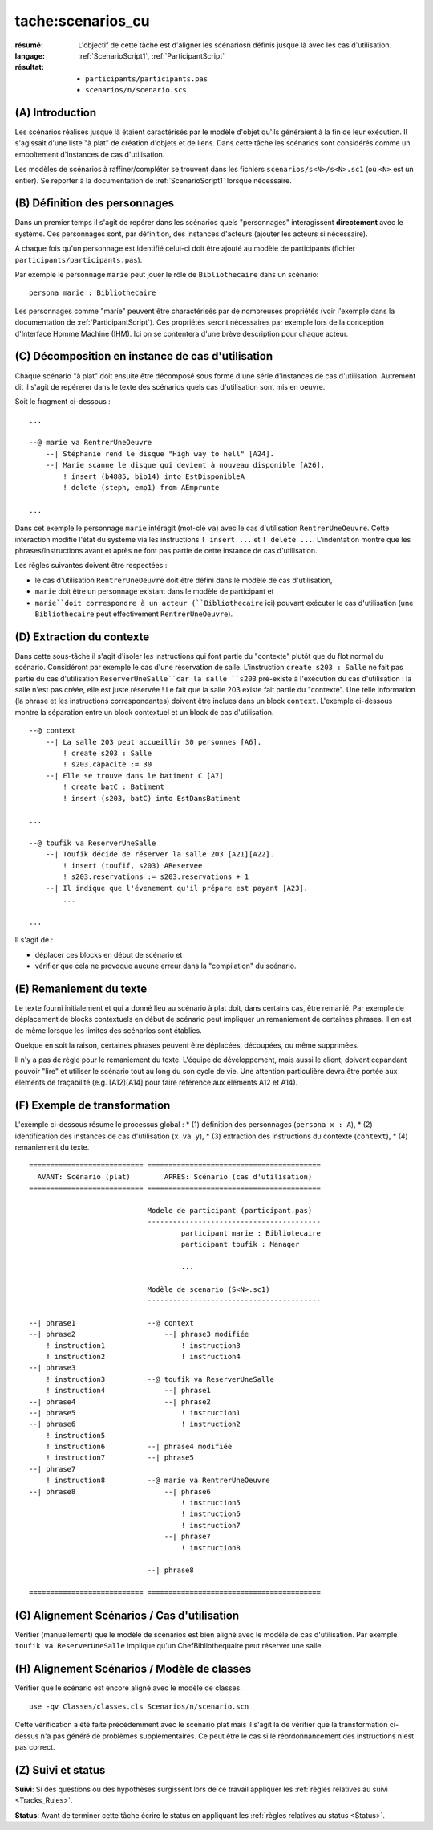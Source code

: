 tache:scenarios_cu
==================

:résumé: L'objectif de cette tâche est d'aligner les scénariosn définis
     jusque là avec les cas d'utilisation.

:langage: :ref:`ScenarioScript1`, :ref:`ParticipantScript`
:résultat:
    * ``participants/participants.pas``
    * ``scenarios/n/scenario.scs``

(A) Introduction
----------------

Les scénarios réalisés jusque là étaient caractérisés par le modèle
d'objet qu'ils généraient à la fin de leur exécution.
Il s'agissait d'une liste "à plat" de création d'objets et de liens.
Dans cette tâche les scénarios sont considérés comme un emboîtement
d'instances de cas d'utilisation.

Les modèles de scénarios à raffiner/compléter se trouvent dans les fichiers
``scenarios/s<N>/s<N>.sc1`` (où ``<N>`` est un entier). Se reporter à la
documentation de :ref:`ScenarioScript1` lorsque nécessaire.

(B) Définition des personnages
------------------------------

Dans un premier temps il s'agit de repérer dans les scénarios quels
"personnages" interagissent **directement** avec le système. Ces
personnages sont, par définition, des instances d'acteurs (ajouter
les acteurs si nécessaire).

A chaque fois qu'un personnage est identifié celui-ci doit être ajouté au
modèle de participants (fichier ``participants/participants.pas``).

Par exemple le personnage ``marie`` peut jouer le rôle de
``Bibliothecaire`` dans un scénario: ::


    persona marie : Bibliothecaire

Les personnages comme "marie" peuvent être charactérisés par de nombreuses
propriétés (voir l'exemple dans la documentation de :ref:`ParticipantScript`).
Ces propriétés seront nécessaires par exemple lors de la conception
d'Interface Homme Machine (IHM). Ici on se contentera d'une brève
description pour chaque acteur.

(C) Décomposition en instance de cas d'utilisation
--------------------------------------------------

Chaque scénario "à plat" doit ensuite être décomposé sous forme d'une
série d'instances de cas d'utilisation. Autrement dit il s'agit de
repérerer dans le texte des scénarios quels cas d'utilisation
sont mis en oeuvre.


Soit le fragment ci-dessous : ::

    ...

    --@ marie va RentrerUneOeuvre
        --| Stéphanie rend le disque "High way to hell" [A24].
        --| Marie scanne le disque qui devient à nouveau disponible [A26].
            ! insert (b4885, bib14) into EstDisponibleA
            ! delete (steph, emp1) from AEmprunte

    ...

Dans cet exemple le personnage ``marie`` intéragit (mot-clé ``va``)
avec le cas d'utilisation ``RentrerUneOeuvre``. Cette interaction
modifie l'état du système via les instructions ``! insert ...`` et
``! delete ...``. L'indentation montre que les phrases/instructions
avant et après ne font pas partie de cette instance de cas d'utilisation.

Les règles suivantes doivent être respectées :

*   le cas d'utilisation ``RentrerUneOeuvre`` doit être défini dans
    le modèle de cas d'utilisation,

*   ``marie`` doit être un personnage existant dans le modèle
    de participant et

*   ``marie``doit correspondre à un acteur (``Bibliothecaire`` ici)
    pouvant exécuter le cas d'utilisation (une ``Bibliothecaire`` peut
    effectivement ``RentrerUneOeuvre``).


(D) Extraction du contexte
--------------------------

Dans cette sous-tâche il s'agit d'isoler les instructions qui font
partie du "contexte" plutôt que du flot normal du scénario. Considéront
par exemple le cas d'une réservation de salle. L'instruction
``create s203 : Salle`` ne fait pas partie du cas
d'utilisation ``ReserverUneSalle``car la salle ``s203`` pré-existe à
l'exécution du cas d'utilisation : la salle n'est pas créée, elle est
juste réservée ! Le fait que la salle 203 existe fait partie du "contexte".
Une telle information (la phrase et les instructions correspondantes)
doivent être inclues dans un block ``context``. L'exemple ci-dessous
montre la séparation entre un block contextuel et un block de
cas d'utilisation. ::

    --@ context
        --| La salle 203 peut accueillir 30 personnes [A6].
            ! create s203 : Salle
            ! s203.capacite := 30
        --| Elle se trouve dans le batiment C [A7]
            ! create batC : Batiment
            ! insert (s203, batC) into EstDansBatiment

    ...

    --@ toufik va ReserverUneSalle
        --| Toufik décide de réserver la salle 203 [A21][A22].
            ! insert (toufif, s203) AReservee
            ! s203.reservations := s203.reservations + 1
        --| Il indique que l'évenement qu'il prépare est payant [A23].
            ...

    ...


Il s'agit de :

*   déplacer ces blocks en début de scénario et

*   vérifier que cela ne provoque aucune erreur dans la "compilation"
    du scénario.

(E) Remaniement du texte
------------------------

Le texte fourni initialement et qui a donné lieu au scénario à plat doit,
dans certains cas, être remanié. Par exemple de déplacement de blocks
contextuels en début de scénario peut impliquer un remaniement de certaines
phrases. Il en est de même lorsque les limites des scénarios sont établies.

Quelque en soit la raison, certaines phrases peuvent être déplacées,
découpées, ou même supprimées.

Il n'y a pas de règle pour le remaniement du texte. L'équipe de
développement, mais aussi le client, doivent cepandant pouvoir "lire" et
utiliser le scénario tout au long du son cycle de vie. Une attention
particulière devra être portée aux élements de traçabilité
(e.g. [A12][A14] pour faire référence aux éléments A12 et A14).

(F) Exemple de transformation
-----------------------------

L'exemple ci-dessous résume le processus global :
* (1) définition des personnages (``persona x : A``),
* (2) identification des instances de cas d'utilisation (``x va y``),
* (3) extraction des instructions du contexte (``context``),
* (4) remaniement du texte.

::

    =========================== =========================================
      AVANT: Scénario (plat)        APRES: Scénario (cas d'utilisation)
    =========================== =========================================

                                Modele de participant (participant.pas)
                                -----------------------------------------
                                        participant marie : Bibliotecaire
                                        participant toufik : Manager

                                        ...

                                Modèle de scenario (S<N>.sc1)
                                -----------------------------------------

    --| phrase1                 --@ context
    --| phrase2                     --| phrase3 modifiée
        ! instruction1                  ! instruction3
        ! instruction2                  ! instruction4
    --| phrase3
        ! instruction3          --@ toufik va ReserverUneSalle
        ! instruction4              --| phrase1
    --| phrase4                     --| phrase2
    --| phrase5                         ! instruction1
    --| phrase6                         ! instruction2
        ! instruction5
        ! instruction6          --| phrase4 modifiée
        ! instruction7          --| phrase5
    --| phrase7
        ! instruction8          --@ marie va RentrerUneOeuvre
    --| phrase8                     --| phrase6
                                        ! instruction5
                                        ! instruction6
                                        ! instruction7
                                    --| phrase7
                                        ! instruction8

                                --| phrase8

    =========================== =========================================

(G) Alignement Scénarios / Cas d'utilisation
--------------------------------------------

Vérifier (manuellement) que le modèle de scénarios est bien aligné
avec le modèle de  cas d'utilisation.
Par exemple ``toufik va ReserverUneSalle`` implique qu'un
ChefBibliothequaire peut réserver une salle.


(H) Alignement Scénarios / Modèle de classes
--------------------------------------------

Vérifier que le scénario est encore aligné avec le modèle de classes. ::

    use -qv Classes/classes.cls Scenarios/n/scenario.scn

Cette vérification a été faite précédemment avec le scénario plat
mais il s'agit là de vérifier que la transformation ci-dessus n'a pas
généré de problèmes supplémentaires. Ce peut être le cas si le
réordonnancement des instructions n'est pas correct.

(Z) Suivi et status
-------------------

**Suivi**: Si des questions ou des hypothèses surgissent lors de ce travail
appliquer les :ref:`règles relatives au suivi <Tracks_Rules>`.

**Status**: Avant de terminer cette tâche écrire le status en appliquant
les :ref:`règles relatives au status <Status>`.